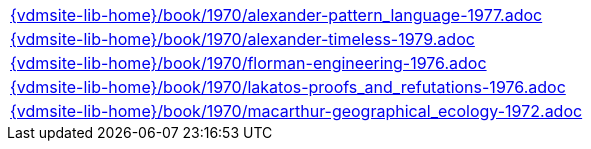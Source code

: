 //
// ============LICENSE_START=======================================================
//  Copyright (C) 2018 Sven van der Meer. All rights reserved.
// ================================================================================
// This file is licensed under the CREATIVE COMMONS ATTRIBUTION 4.0 INTERNATIONAL LICENSE
// Full license text at https://creativecommons.org/licenses/by/4.0/legalcode
// 
// SPDX-License-Identifier: CC-BY-4.0
// ============LICENSE_END=========================================================
//
// @author Sven van der Meer (vdmeer.sven@mykolab.com)
//

[cols="a", grid=rows, frame=none, %autowidth.stretch]
|===
|include::{vdmsite-lib-home}/book/1970/alexander-pattern_language-1977.adoc[]
|include::{vdmsite-lib-home}/book/1970/alexander-timeless-1979.adoc[]
|include::{vdmsite-lib-home}/book/1970/florman-engineering-1976.adoc[]
|include::{vdmsite-lib-home}/book/1970/lakatos-proofs_and_refutations-1976.adoc[]
|include::{vdmsite-lib-home}/book/1970/macarthur-geographical_ecology-1972.adoc[]
|===

